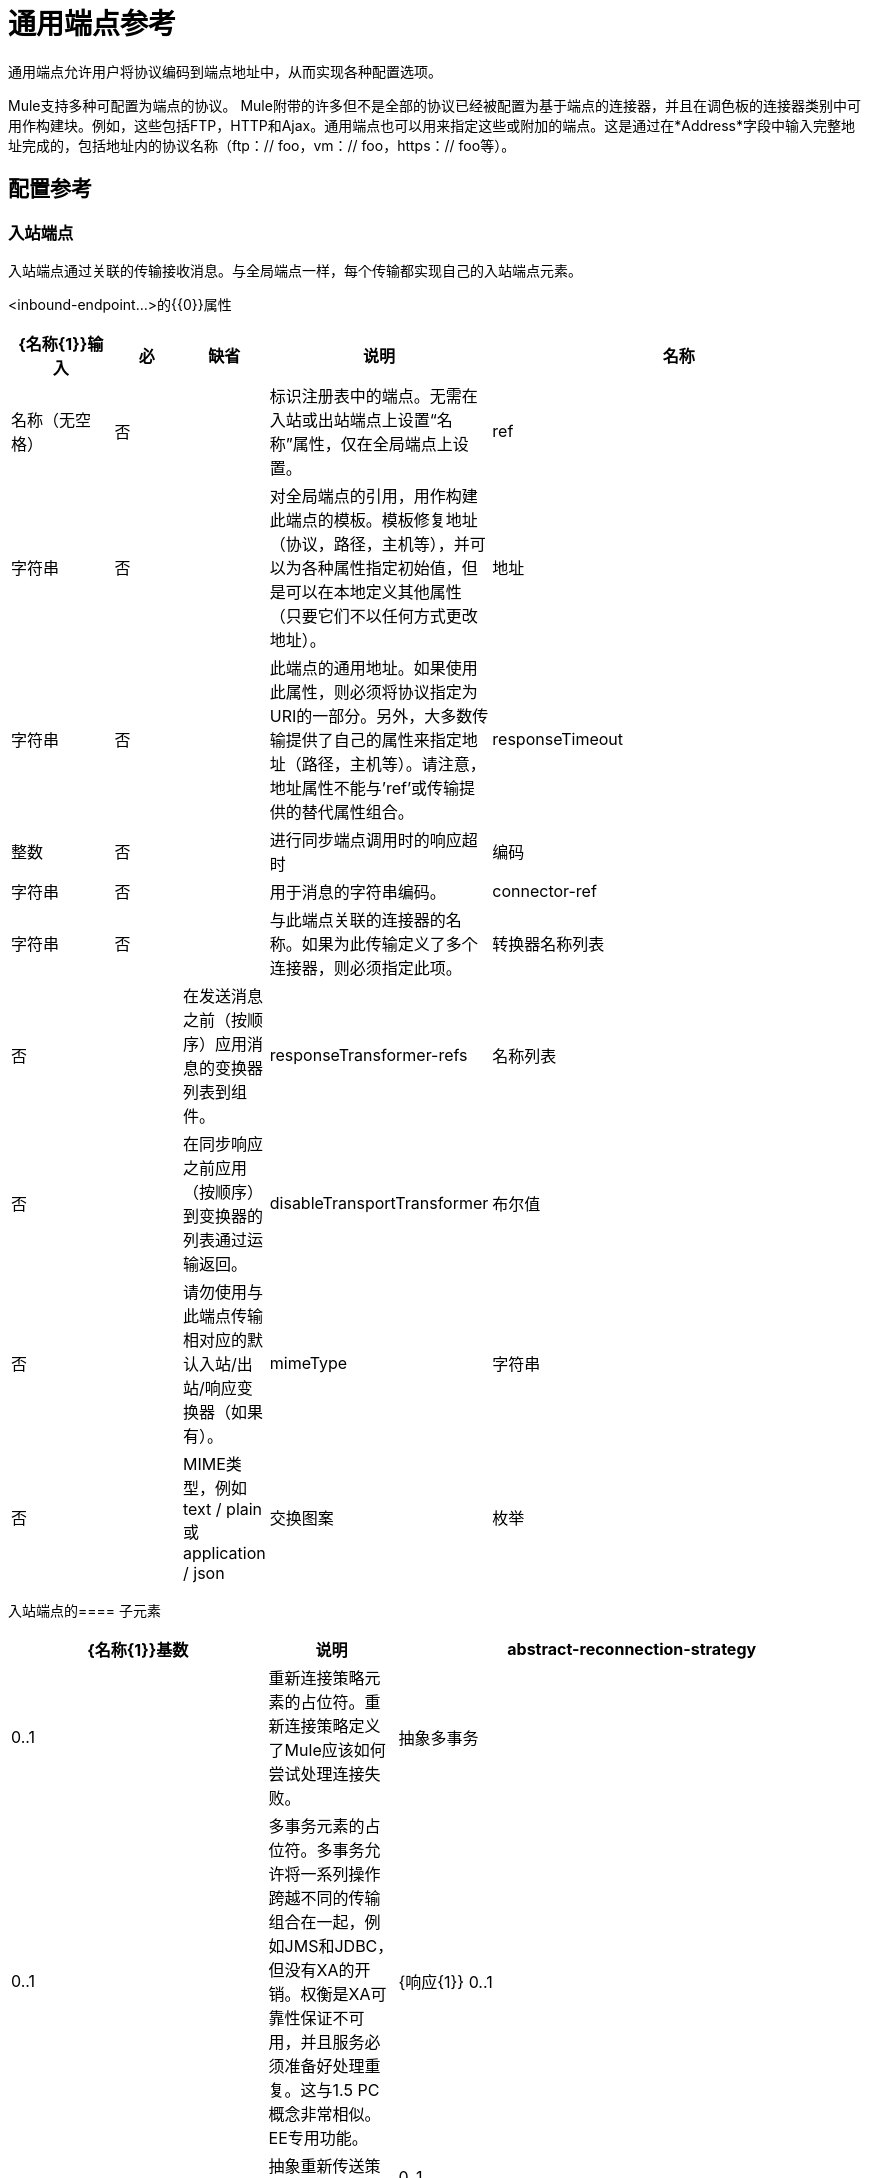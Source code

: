 = 通用端点参考

通用端点允许用户将协议编码到端点地址中，从而实现各种配置选项。

Mule支持多种可配置为端点的协议。 Mule附带的许多但不是全部的协议已经被配置为基于端点的连接器，并且在调色板的连接器类别中可用作构建块。例如，这些包括FTP，HTTP和Ajax。通用端点也可以用来指定这些或附加的端点。这是通过在*Address*字段中输入完整地址完成的，包括地址内的协议名称（ftp：// foo，vm：// foo，https：// foo等）。

== 配置参考

=== 入站端点

入站端点通过关联的传输接收消息。与全局端点一样，每个传输都实现自己的入站端点元素。

<inbound-endpoint...>的{​​{0}}属性

[%header,cols="15a,10a,10a,10a,55a"]
|===
| {名称{1}}输入|必|缺省|说明
|名称|名称（无空格）|否|  |标识注册表中的端点。无需在入站或出站端点上设置“名称”属性，仅在全局端点上设置。
| ref |字符串|否|  |对全局端点的引用，用作构建此端点的模板。模板修复地址（协议，路径，主机等），并可以为各种属性指定初始值，但是可以在本地定义其他属性（只要它们不以任何方式更改地址）。
|地址|字符串|否|  |此端点的通用地址。如果使用此属性，则必须将协议指定为URI的一部分。另外，大多数传输提供了自己的属性来指定地址（路径，主机等）。请注意，地址属性不能与'ref'或传输提供的替代属性组合。
| responseTimeout |整数|否|  |进行同步端点调用时的响应超时
|编码|字符串|否|  |用于消息的字符串编码。
| connector-ref |字符串|否|  |与此端点关联的连接器的名称。如果为此传输定义了多个连接器，则必须指定此项。
|转换器名称列表|否|  |在发送消息之前（按顺序）应用消息的变换器列表到组件。
| responseTransformer-refs |名称列表|否|  |在同步响应之前应用（按顺序）到变换器的列表通过运输返回。
| disableTransportTransformer |布尔值|否|  |请勿使用与此端点传输相对应的默认入站/出站/响应变换器（如果有）。
| mimeType |字符串|否|  | MIME类型，例如text / plain或application / json
|交换图案|枚举| {无{3}} |  |
|===

入站端点的==== 子元素

[%header,cols="30a,15a,55a"]
|===
| {名称{1}}基数|说明
| abstract-reconnection-strategy | 0..1 |重新连接策略元素的占位符。重新连接策略定义了Mule应该如何尝试处理连接失败。
|抽象多事务| 0..1 |多事务元素的占位符。多事务允许将一系列操作跨越不同的传输组合在一起，例如JMS和JDBC，但没有XA的开销。权衡是XA可靠性保证不可用，并且服务必须准备好处理重复。这与1.5 PC概念非常相似。 EE专用功能。
| {响应{1}} 0..1 |
|抽象重新传送策略| 0..1 |重新传送策略的占位符。重新传送策略决定了重复传送同一条消息时要采取的措施。
|抽象事务| 0..1 |事务元素的占位符。事务处理允许将一系列操作分组在一起。
| abstract-transformer | 0..1 |变压器元件的占位符。变形金刚转换消息有效载荷。
| abstract-filter | 0..1 |过滤元素的占位符，用于控制处理哪些消息。
|抽象安全过滤器| 0..1 |安全过滤器元素的占位符，用于控制对系统的访问。
|抽象拦截消息处理器| 0..1 |拦截路由器元素的占位符。
|抽象观察者消息处理器| 0..1 |消息处理器的占位符，用于观察消息但不会将其用于例外记录。
|处理器| 0..1 |对其他地方定义的消息处理器的引用。
|定制处理器| 0..1 |
|抽象混合内容消息处理器| 0..1 |消息处理器元素的占位符。
|属性| 0 .. * |设置一个Mule属性。这是可以在组件，服务等上设置的名称/值对，它提供了配置系统的通用方法。通常情况下，您不需要像这样使用泛型属性，因为几乎所有的功能都是通过专用元素公开的。但是，它可以用于配置隐蔽或忽略的选项以及从通用端点元素配置传输。
|属性| 0..1 | Mule属性的映射。
|===

=== 出站端点

出站端点通过关联的传输器发送消息。与全局端点一样，每个传输都实现其自己的出站端点元素。

==== 出站端点的属性

[%header,cols="10a,10a,10a,10a,55a"]
|===
| {名称{1}}输入|必|缺省|说明
|名称|名称（无空格）|否|  |标识注册表中的端点。无需在入站或出站端点上设置“名称”属性，仅在全局端点上设置。
| ref |字符串|否|  |对全局端点的引用，用作构建此端点的模板。模板修复地址（协议，路径，主机等），并可以为各种属性指定初始值，但是可以在本地定义其他属性（只要它们不以任何方式更改地址）。
|地址|字符串|否|  |此端点的通用地址。如果使用此属性，则必须将协议指定为URI的一部分。另外，大多数传输提供了自己的属性来指定地址（路径，主机等）。请注意，地址属性不能与'ref'或传输提供的替代属性组合。
| responseTimeout |整数|否|  |进行同步端点调用时的响应超时
|编码|字符串|否|  |用于消息的字符串编码。
| connector-ref |字符串|否|  |与此端点关联的连接器的名称。如果为此传输定义了多个连接器，则必须指定此项。
|转换器名称列表|否|  |在发送消息之前（按顺序）应用消息的变换器列表到组件。
| responseTransformer-refs |名称列表|否|  |在同步响应之前应用（按顺序）到变换器的列表通过运输返回。
| disableTransportTransformer |布尔值|否|  |请勿使用与此端点传输相对应的默认入站/出站/响应变换器（如果有）。
| mimeType |字符串|否|  | MIME类型，例如text / plain或application / json
|交换图案|枚举| {无{3}} |
|===

出站端点的==== 子元素

[%header,cols="30a,15a,55a"]
|===
| {名称{1}}基数|说明
| abstract-reconnection-strategy | 0..1 |重新连接策略元素的占位符。重新连接策略定义了Mule应该如何尝试处理连接失败。
|抽象多事务| 0..1 |多事务元素的占位符。多事务允许将一系列操作分组在一起，跨越不同的传输，例如JMS和JDBC，但没有XA的开销。权衡是XA可靠性保证不可用，并且服务必须准备好处理重复。这与1.5 PC概念非常相似。 EE专用功能。
| {响应{1}} 0..1 |
|抽象重新传送策略| 0..1 |重新传送策略的占位符。重新传送策略决定了当重复传送同一个消息时要采取的行动。
|抽象事务| 0..1 |事务元素的占位符。事务处理允许将一系列操作分组在一起。
| abstract-transformer | 0..1 |变压器元件的占位符。变形金刚转换消息有效载荷。
| abstract-filter | 0..1 |过滤元素的占位符，用于控制处理哪些消息。
|抽象安全过滤器| 0..1 |安全过滤器元素的占位符，用于控制对系统的访问。
|抽象拦截消息处理器| 0..1 |拦截路由器元素的占位符。
|抽象观察者消息处理器| 0..1 |消息处理器的占位符，用于观察消息但不改变它，例如用于日志记录。
|处理器| 0..1 |对其他地方定义的消息处理器的引用。
|定制处理器| 0..1 |
|抽象混合内容消息处理器| 0..1 |消息处理器元素的占位符。
|属性| 0 .. * |设置一个Mule属性。这是一个可以在组件，服务等上设置的名称/值对，它提供了一个通用的配置系统的方法。通常情况下，您不需要像这样使用泛型属性，因为几乎所有的功能都是通过专用元素公开的。但是，它可以用于配置隐蔽或忽略的选项以及从通用端点元素配置传输。
|属性| 0..1 | Mule属性的映射。
|===

== 全局配置参考

仅在XML中，您还可以定义全局通用端点并从流中的特定端点引用它。

=== 端点

全局端点，充当可用于通过引用全局端点名称在配置中的其他位置构建入站或出站端点的模板。每个传输都使用更友好的语法来实现自己的端点元素，但是这个通用元素可以通过提供正确的地址URI来与任何传输一起使用。例如，"vm://foo"描述了一个VM传输端点。

==== 端点的属性

[%header,cols="15a,10a,10a,10a,55a"]
|===
| {名称{1}}输入|必|缺省|说明
|名称|名称（无空格）|是|  |标识端点，以便其他元素可以引用它。这个名字也可以在MuleClient中引用。
| ref |字符串|否|  |对全局端点的引用，用作构建此端点的模板。模板修复地址（协议，路径，主机等），并可以为各种属性指定初始值，但是可以在本地定义其他属性（只要它们不以任何方式更改地址）。
|地址|字符串|否|  |此端点的通用地址。如果使用此属性，则必须将协议指定为URI的一部分。或者，大多数传输提供自己的属性来指定地址（路径，主机等）。请注意，地址属性不能与'ref'或传输提供的替代属性组合。
| responseTimeout |整数|否|  |进行同步端点调用时的响应超时
|编码|字符串|否|  |用于消息的字符串编码。
| connector-ref |字符串|否| 与此端点关联的连接器的名称。如果为此传输定义了多个连接器，则必须指定此项。
|转换器名称列表|否|  |在发送消息之前（按顺序）应用消息的变换器列表到组件。
responseTransformer，裁判
|名称列表|否|  |在通过传输器返回之前应用（按顺序）同步响应的变换器列表。
| disableTransportTransformer |布尔值|否|  |请勿使用与此端点传输相对应的默认入站/出站/响应变换器（如果有）。
| mimeType |字符串|否|  | MIME类型，例如text / plain或application / json
|交换图案|枚举| {无{3}} |
|===

端点的==== 子元素

[%header,cols="30a,15a,55a"]
|===
| {名称{1}}基数|说明
| abstract-reconnection-strategy | 0..1 |重新连接策略元素的占位符。重新连接策略定义了Mule应该如何尝试处理连接失败。
|抽象多事务| 0..1 |多事务元素的占位符。多交易允许将一系列操作组合在一起以跨越不同的传输，例如， JMS和JDBC，但没有XA的开销。权衡是XA可靠性保证不可用，并且服务必须准备好处理重复。这与1.5 PC概念非常相似。 EE专用功能。
| {响应{1}} 0..1 |
|抽象重新传送策略| 0..1 |重新传送策略的占位符。重新传送策略决定了重复传送同一条消息时要采取的措施。
|抽象事务| 0..1 |事务元素的占位符。事务处理允许将一系列操作分组在一起。
| abstract-transformer | 0..1 |变压器元件的占位符。变形金刚转换消息有效载荷。
| abstract-filter | 0..1 |过滤元素的占位符，用于控制处理哪些消息。
|抽象安全过滤器| 0..1 |安全过滤器元素的占位符，用于控制对系统的访问。
|抽象拦截消息处理器| 0..1 |拦截路由器元素的占位符。
| abstract-observer-message-processor | 0..1 |消息处理器的占位符，用于观察消息但不会改变消息。用于例如记录。
|处理器| 0..1 |对其他地方定义的消息处理器的引用。
|定制处理器| 0..1 |
|抽象混合内容消息处理器| 0..1 |消息处理器元素的占位符。
|属性| 0 .. * |设置一个Mule属性。这是可以在组件，服务等上设置的名称/值对，它提供了配置系统的通用方法。通常情况下，您不需要像这样使用泛型属性，因为几乎所有的功能都是通过专用元素公开的。但是，它可以用于配置隐蔽或忽略的选项以及从通用端点元素配置传输。
|属性| 0..1 | Mule属性的映射。
|===
